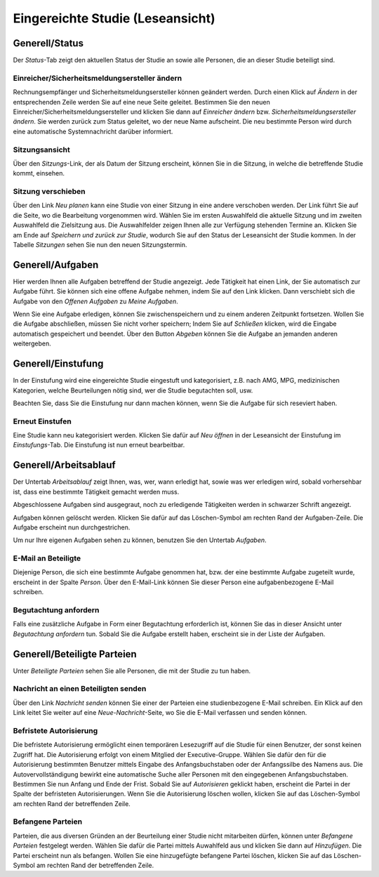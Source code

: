 =================================
Eingereichte Studie (Leseansicht)
=================================

Generell/Status
===============

Der *Status*-Tab zeigt den aktuellen Status der Studie an sowie alle Personen, die an dieser Studie beteiligt sind.

Einreicher/Sicherheitsmeldungsersteller ändern
++++++++++++++++++++++++++++++++++++++++++++++

Rechnungsempfänger und Sicherheitsmeldungsersteller können geändert werden. Durch einen Klick auf *Ändern* in der entsprechenden Zeile werden Sie auf eine neue Seite geleitet. Bestimmen Sie den neuen Einreicher/Sicherheitsmeldungsersteller und klicken Sie dann auf *Einreicher ändern* bzw. *Sicherheitsmeldungsersteller ändern*. Sie werden zurück zum Status geleitet, wo der neue Name aufscheint. Die neu bestimmte Person wird durch eine automatische Systemnachricht darüber informiert.

Sitzungsansicht
+++++++++++++++

Über den *Sitzungs*-Link, der als Datum der Sitzung erscheint, können Sie in die Sitzung, in welche die betreffende Studie kommt, einsehen.

Sitzung verschieben
+++++++++++++++++++

Über den Link *Neu planen* kann eine Studie von einer Sitzung in eine andere verschoben werden. Der Link führt Sie auf die Seite, wo die Bearbeitung vorgenommen wird. Wählen Sie im ersten Auswahlfeld die aktuelle Sitzung und im zweiten Auswahlfeld die Zielsitzung aus. Die Auswahlfelder zeigen Ihnen alle zur Verfügung stehenden Termine an. Klicken Sie am Ende auf *Speichern und zurück zur Studie*, wodurch Sie auf den Status der Leseansicht der Studie kommen. In der Tabelle *Sitzungen* sehen Sie nun den neuen Sitzungstermin.

Generell/Aufgaben
=================

Hier werden Ihnen alle Aufgaben betreffend der Studie angezeigt. Jede Tätigkeit hat einen Link, der Sie automatisch zur Aufgabe führt. Sie können sich eine offene Aufgabe nehmen, indem Sie auf den Link klicken. Dann verschiebt sich die Aufgabe von den *Offenen Aufgaben* zu *Meine Aufgaben*. 

Wenn Sie eine Aufgabe erledigen, können Sie zwischenspeichern und zu einem anderen Zeitpunkt fortsetzen. Wollen Sie die Aufgabe abschließen, müssen Sie nicht vorher speichern; Indem Sie auf *Schließen* klicken, wird die Eingabe automatisch gespeichert und beendet. Über den Button *Abgeben* können Sie die Aufgabe an jemanden anderen weitergeben. 

Generell/Einstufung
===================

In der Einstufung wird eine eingereichte Studie eingestuft und kategorisiert, z.B. nach AMG, MPG, medizinischen Kategorien, welche Beurteilungen nötig sind, wer die Studie begutachten soll, usw.

Beachten Sie, dass Sie die Einstufung nur dann machen können, wenn Sie die Aufgabe für sich reseviert haben.

Erneut Einstufen
++++++++++++++++

Eine Studie kann neu kategorisiert werden. Klicken Sie dafür auf *Neu öffnen* in der Leseansicht der Einstufung im *Einstufungs*-Tab. Die Einstufung ist nun erneut bearbeitbar.

Generell/Arbeitsablauf
======================

Der Untertab *Arbeitsablauf* zeigt Ihnen, was, wer, wann erledigt hat, sowie was wer erledigen wird, sobald vorhersehbar ist, dass eine bestimmte Tätigkeit gemacht werden muss. 

Abgeschlossene Aufgaben sind ausgegraut, noch zu erledigende Tätigkeiten werden in schwarzer Schrift angezeigt. 

Aufgaben können gelöscht werden. Klicken Sie dafür auf das Löschen-Symbol am rechten Rand der Aufgaben-Zeile. Die Aufgabe erscheint nun durchgestrichen.

Um nur Ihre eigenen Aufgaben sehen zu können, benutzen Sie den Untertab *Aufgaben*. 

E-Mail an Beteiligte
++++++++++++++++++++

Diejenige Person, die sich eine bestimmte Aufgabe genommen hat, bzw. der eine bestimmte Aufgabe zugeteilt wurde, erscheint in der Spalte *Person*. Über den E-Mail-Link können Sie dieser Person eine aufgabenbezogene E-Mail schreiben.

Begutachtung anfordern
++++++++++++++++++++++

Falls eine zusätzliche Aufgabe in Form einer Begutachtung erforderlich ist, können Sie das in dieser Ansicht unter *Begutachtung anfordern* tun. Sobald Sie die Aufgabe erstellt haben, erscheint sie in der Liste der Aufgaben.

Generell/Beteiligte Parteien
============================

Unter *Beteiligte Parteien* sehen Sie alle Personen, die mit der Studie zu tun haben.

Nachricht an einen Beteiligten senden
+++++++++++++++++++++++++++++++++++++

Über den Link *Nachricht senden* können Sie einer der Parteien eine studienbezogene E-Mail schreiben. Ein Klick auf den Link leitet Sie weiter auf eine *Neue-Nachricht*-Seite, wo Sie die E-Mail verfassen und senden können.

Befristete Autorisierung
++++++++++++++++++++++++

Die befristete Autorisierung ermöglicht einen temporären Lesezugriff auf die Studie für einen Benutzer, der sonst keinen Zugriff hat. Die Autorisierung erfolgt von einem Mitglied der Executive-Gruppe. Wählen Sie dafür den für die Autorisierung bestimmten Benutzer mittels Eingabe des Anfangsbuchstaben oder der Anfangssilbe des Namens aus. Die Autovervollständigung bewirkt eine automatische Suche aller Personen mit den eingegebenen Anfangsbuchstaben. Bestimmen Sie nun Anfang und Ende der Frist. Sobald Sie auf *Autorisieren* geklickt haben, erscheint die Partei in der Spalte der befristeten Autorisierungen. Wenn Sie die Autorisierung löschen wollen, klicken Sie auf das Löschen-Symbol am rechten Rand der betreffenden Zeile.
 
Befangene Parteien
++++++++++++++++++

Parteien, die aus diversen Gründen an der Beurteilung einer Studie nicht mitarbeiten dürfen, können unter *Befangene Parteien* festgelegt werden. Wählen Sie dafür die Partei mittels Auwahlfeld aus und klicken Sie dann auf *Hinzufügen*. Die Partei erscheint nun als befangen. Wollen Sie eine hinzugefügte befangene Partei löschen, klicken Sie auf das Löschen-Symbol am rechten Rand der betreffenden Zeile.  
